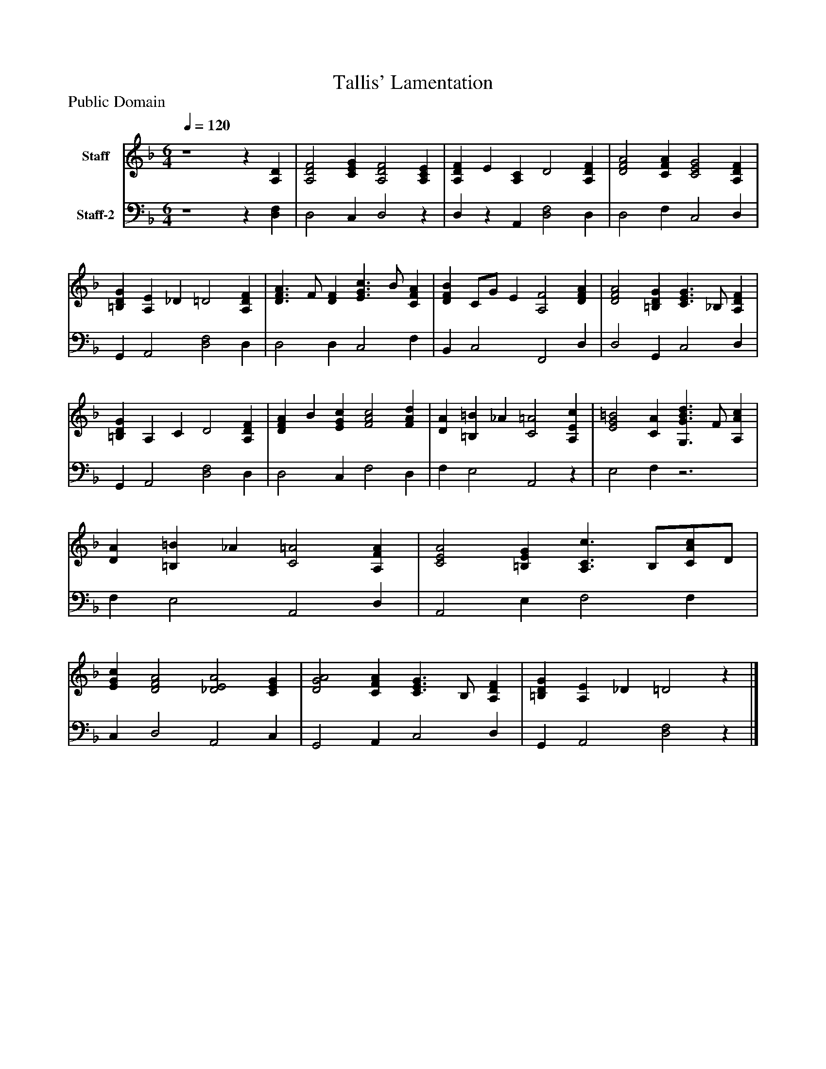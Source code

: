 %%abc-creator mxml2abc 1.4
%%abc-version 2.0
%%continueall true
%%titletrim true
%%titleformat A-1 T C1, Z-1, S-1
X: 0
T: Tallis' Lamentation
Z: Public Domain
L: 1/4
M: 6/4
Q: 1/4=120
V: P1 name="Staff"
%%MIDI program 1 19
V: P2 name="Staff-2"
%%MIDI program 2 19
K: F
[V: P1]  z4z [A,D] | [A,2D2F2] [CEG] [A,2D2F2] [A,CE] | [A,DF] E [A,C] D2 [A,DF] | [D2F2A2] [CFA] [C2E2G2] [A,DF] | [=B,DG] [A,E] _D =D2 [A,DF] | [D3/F3/A3/] F/ [DF] [E3/G3/c3/] B/ [CFA] | [DFB] C/G/ E [A,2F2] [DFA] | [D2F2A2] [=B,DG] [C3/E3/G3/] _B,/ [A,DF] | [=B,DG] A, C D2 [A,DF] | [DFA] B [EGc] [F2A2c2] [FAd] | [DA] [=B,=B] _A [C2=A2] [A,Ec] | [E2G2=B2] [CA] [G,3/G3/B3/d3/] F/ [A,Ac] | [DA] [=B,=B] _A [C2=A2] [A,FA] | [C2E2A2] [=B,EG] [A,3/C3/c3/] B,/[C/A/c/]D/ | [EGc] [D2F2A2] [_D2E2A2] [CEG] | [D2G2A2] [CFA] [C3/E3/G3/] B,/ [A,DF] | [=B,DG] [A,E] _D =D2z|]
[V: P2]  z4z [D,F,] | D,2 C, D,2z | D,z A,, [D,2F,2] D, | D,2 F, C,2 D, | G,, A,,2 [D,2F,2] D, | D,2 D, C,2 F, | B,, C,2 F,,2 D, | D,2 G,, C,2 D, | G,, A,,2 [D,2F,2] D, | D,2 C, F,2 D, | F, E,2 A,,2z | E,2 F,z3 | F, E,2 A,,2 D, | A,,2 E, F,2 F, | C, D,2 A,,2 C, | G,,2 A,, C,2 D, | G,, A,,2 [D,2F,2]z|]

